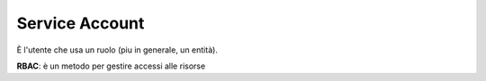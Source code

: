 .. _servacc:

Service Account
===============

È l'utente che usa un ruolo (piu in generale, un entità).

**RBAC**: è un metodo per gestire accessi alle risorse
